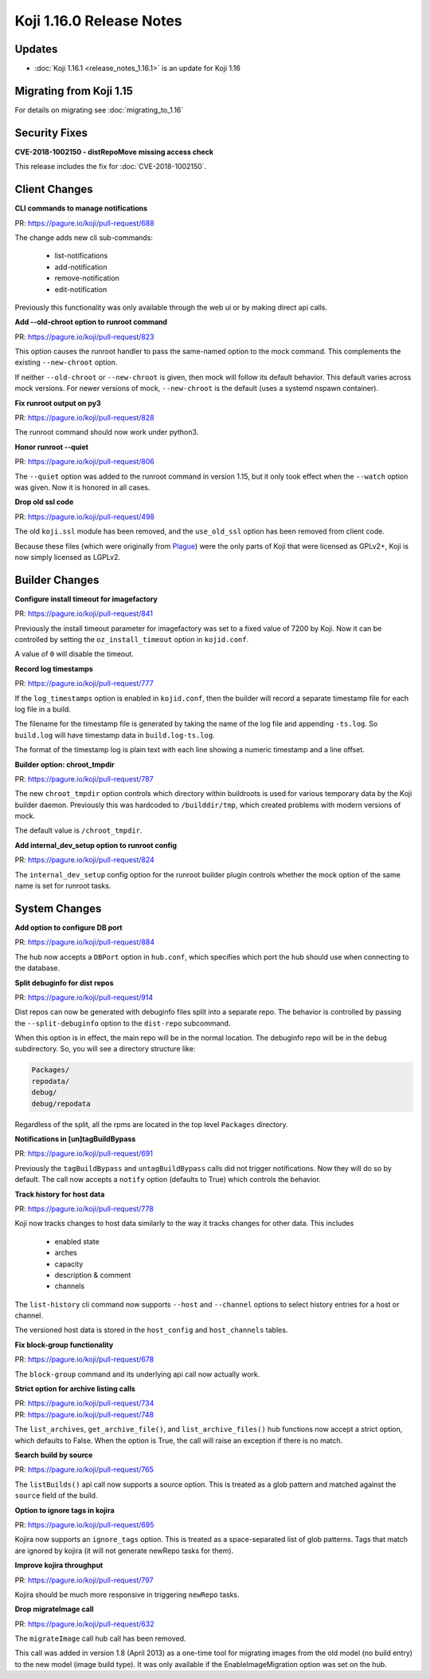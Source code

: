 Koji 1.16.0 Release Notes
=========================

Updates
-------

- :doc:`Koji 1.16.1 <release_notes_1.16.1>` is an update for Koji 1.16


Migrating from Koji 1.15
------------------------

For details on migrating see :doc:`migrating_to_1.16`



Security Fixes
--------------

**CVE-2018-1002150 - distRepoMove missing access check**

This release includes the fix for :doc:`CVE-2018-1002150`.


Client Changes
--------------

**CLI commands to manage notifications**

| PR: https://pagure.io/koji/pull-request/688

The change adds new cli sub-commands:

    - list-notifications
    - add-notification
    - remove-notification
    - edit-notification

Previously this functionality was only available through the web ui or
by making direct api calls.


**Add --old-chroot option to runroot command**

| PR: https://pagure.io/koji/pull-request/823

This option causes the runroot handler to pass the same-named option
to the mock command. This complements the existing ``--new-chroot``
option.

If neither ``--old-chroot`` or ``--new-chroot`` is given, then mock will
follow its default behavior. This default varies across mock versions.
For newer versions of mock, ``--new-chroot`` is the default (uses a
systemd nspawn container).


**Fix runroot output on py3**

| PR: https://pagure.io/koji/pull-request/828

The runroot command should now work under python3.


**Honor runroot --quiet**

| PR: https://pagure.io/koji/pull-request/806

The ``--quiet`` option was added to the runroot command in version 1.15,
but it only took effect when the ``--watch`` option was given. Now it is
honored in all cases.


**Drop old ssl code**

| PR: https://pagure.io/koji/pull-request/498

The old ``koji.ssl`` module has been removed, and the ``use_old_ssl`` option
has been removed from client code.

Because these files (which were originally from 
`Plague <https://fedoraproject.org/wiki/Plague>`_) were the only parts
of Koji that were licensed as GPLv2+, Koji is now simply licensed as
LGPLv2.


Builder Changes
---------------

**Configure install timeout for imagefactory**

| PR: https://pagure.io/koji/pull-request/841

Previously the install timeout parameter for imagefactory was set
to a fixed value of 7200 by Koji. Now it can be controlled by
setting the ``oz_install_timeout`` option in ``kojid.conf``.

A value of ``0`` will disable the timeout.


**Record log timestamps**

| PR: https://pagure.io/koji/pull-request/777

If the ``log_timestamps`` option is enabled in ``kojid.conf``, then
the builder will record a separate timestamp file for each log file
in a build.

The filename for the timestamp file is generated by taking the name
of the log file and appending ``-ts.log``. So ``build.log`` will have
timestamp data in ``build.log-ts.log``.

The format of the timestamp log is plain text with each line showing
a numeric timestamp and a line offset.


**Builder option: chroot_tmpdir**

| PR: https://pagure.io/koji/pull-request/787

The new ``chroot_tmpdir`` option controls which directory within buildroots
is used for various temporary data by the Koji builder daemon.
Previously this was hardcoded to ``/builddir/tmp``, which created problems
with modern versions of mock.

The default value is ``/chroot_tmpdir``.


**Add internal_dev_setup option to runroot config**

| PR: https://pagure.io/koji/pull-request/824

The ``internal_dev_setup`` config option for the runroot builder plugin
controls whether the mock option of the same name is set for runroot
tasks.



System Changes
--------------


**Add option to configure DB port**

| PR: https://pagure.io/koji/pull-request/884

The hub now accepts a ``DBPort`` option in ``hub.conf``, which specifies
which port the hub should use when connecting to the database.


**Split debuginfo for dist repos**

| PR: https://pagure.io/koji/pull-request/914

Dist repos can now be generated with debuginfo files split into a separate
repo. The behavior is controlled by passing the ``--split-debuginfo`` option
to the ``dist-repo`` subcommand.

When this option is in effect, the main repo will be in the normal location.
The debuginfo repo will be in the ``debug`` subdirectory. So, you will
see a directory structure like:

.. code-block:: text


    Packages/
    repodata/
    debug/
    debug/repodata

Regardless of the split, all the rpms are located in the top level
``Packages`` directory.


**Notifications in [un]tagBuildBypass**

| PR: https://pagure.io/koji/pull-request/691

Previously the ``tagBuildBypass`` and ``untagBuildBypass`` calls did not trigger
notifications. Now they will do so by default. The call now accepts a
``notify`` option (defaults to True) which controls the behavior.


**Track history for host data**

| PR: https://pagure.io/koji/pull-request/778

Koji now tracks changes to host data similarly to the way it tracks
changes for other data. This includes

    - enabled state
    - arches
    - capacity
    - description & comment
    - channels

The ``list-history`` cli command now supports ``--host`` and ``--channel``
options to select history entries for a host or channel.

The versioned host data is stored in the ``host_config`` and ``host_channels``
tables.


**Fix block-group functionality**

| PR: https://pagure.io/koji/pull-request/678

The ``block-group`` command and its underlying api call now actually work.


**Strict option for archive listing calls**

| PR: https://pagure.io/koji/pull-request/734
| PR: https://pagure.io/koji/pull-request/748

The ``list_archives``, ``get_archive_file()``, and ``list_archive_files()``
hub functions now accept a strict option, which defaults to False. When
the option is True, the call will raise an exception if there is no
match.


**Search build by source**

| PR: https://pagure.io/koji/pull-request/765

The ``listBuilds()`` api call now supports a source option. This is
treated as a glob pattern and matched against the ``source`` field of the build.


**Option to ignore tags in kojira**

| PR: https://pagure.io/koji/pull-request/695

Kojira now supports an ``ignore_tags`` option. This is treated as a
space-separated list of glob patterns. Tags that match are ignored
by kojira (it will not generate newRepo tasks for them).


**Improve kojira throughput**

| PR: https://pagure.io/koji/pull-request/797

Kojira should be much more responsive in triggering ``newRepo`` tasks.


**Drop migrateImage call**

| PR: https://pagure.io/koji/pull-request/632

The ``migrateImage`` call hub call has been removed.

This call was added in version 1.8 (April 2013)
as a one-time tool for migrating images from the old model (no build entry)
to the new model (image build type). It was only available if the
EnableImageMigration option was set on the hub.
